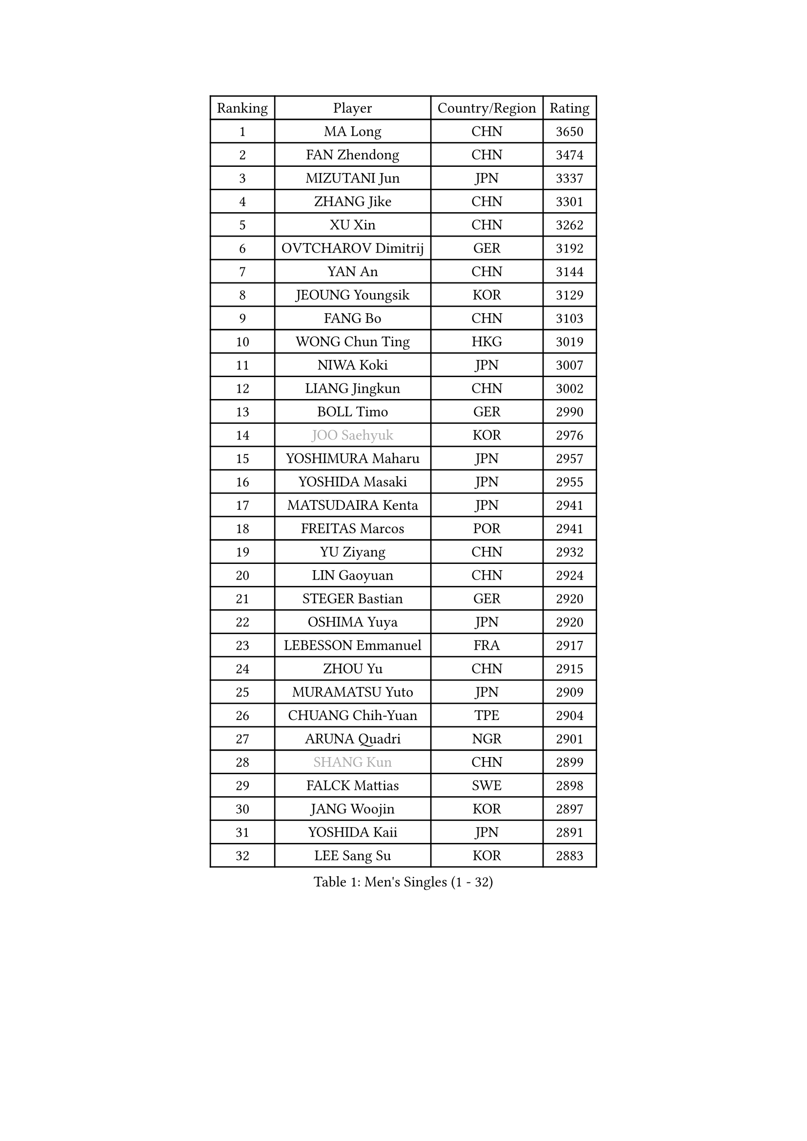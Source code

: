
#set text(font: ("Courier New", "NSimSun"))
#figure(
  caption: "Men's Singles (1 - 32)",
    table(
      columns: 4,
      [Ranking], [Player], [Country/Region], [Rating],
      [1], [MA Long], [CHN], [3650],
      [2], [FAN Zhendong], [CHN], [3474],
      [3], [MIZUTANI Jun], [JPN], [3337],
      [4], [ZHANG Jike], [CHN], [3301],
      [5], [XU Xin], [CHN], [3262],
      [6], [OVTCHAROV Dimitrij], [GER], [3192],
      [7], [YAN An], [CHN], [3144],
      [8], [JEOUNG Youngsik], [KOR], [3129],
      [9], [FANG Bo], [CHN], [3103],
      [10], [WONG Chun Ting], [HKG], [3019],
      [11], [NIWA Koki], [JPN], [3007],
      [12], [LIANG Jingkun], [CHN], [3002],
      [13], [BOLL Timo], [GER], [2990],
      [14], [#text(gray, "JOO Saehyuk")], [KOR], [2976],
      [15], [YOSHIMURA Maharu], [JPN], [2957],
      [16], [YOSHIDA Masaki], [JPN], [2955],
      [17], [MATSUDAIRA Kenta], [JPN], [2941],
      [18], [FREITAS Marcos], [POR], [2941],
      [19], [YU Ziyang], [CHN], [2932],
      [20], [LIN Gaoyuan], [CHN], [2924],
      [21], [STEGER Bastian], [GER], [2920],
      [22], [OSHIMA Yuya], [JPN], [2920],
      [23], [LEBESSON Emmanuel], [FRA], [2917],
      [24], [ZHOU Yu], [CHN], [2915],
      [25], [MURAMATSU Yuto], [JPN], [2909],
      [26], [CHUANG Chih-Yuan], [TPE], [2904],
      [27], [ARUNA Quadri], [NGR], [2901],
      [28], [#text(gray, "SHANG Kun")], [CHN], [2899],
      [29], [FALCK Mattias], [SWE], [2898],
      [30], [JANG Woojin], [KOR], [2897],
      [31], [YOSHIDA Kaii], [JPN], [2891],
      [32], [LEE Sang Su], [KOR], [2883],
    )
  )#pagebreak()

#set text(font: ("Courier New", "NSimSun"))
#figure(
  caption: "Men's Singles (33 - 64)",
    table(
      columns: 4,
      [Ranking], [Player], [Country/Region], [Rating],
      [33], [CALDERANO Hugo], [BRA], [2881],
      [34], [LI Ping], [QAT], [2870],
      [35], [PAK Sin Hyok], [PRK], [2867],
      [36], [KOU Lei], [UKR], [2866],
      [37], [GAUZY Simon], [FRA], [2856],
      [38], [#text(gray, "TANG Peng")], [HKG], [2846],
      [39], [XU Chenhao], [CHN], [2844],
      [40], [CHEN Chien-An], [TPE], [2830],
      [41], [GROTH Jonathan], [DEN], [2830],
      [42], [CHEN Weixing], [AUT], [2828],
      [43], [KARLSSON Kristian], [SWE], [2824],
      [44], [GERELL Par], [SWE], [2820],
      [45], [APOLONIA Tiago], [POR], [2819],
      [46], [TOKIC Bojan], [SLO], [2809],
      [47], [FILUS Ruwen], [GER], [2808],
      [48], [LEE Jungwoo], [KOR], [2800],
      [49], [GIONIS Panagiotis], [GRE], [2797],
      [50], [#text(gray, "SHIONO Masato")], [JPN], [2795],
      [51], [DRINKHALL Paul], [ENG], [2795],
      [52], [WALTHER Ricardo], [GER], [2789],
      [53], [GARDOS Robert], [AUT], [2789],
      [54], [HO Kwan Kit], [HKG], [2788],
      [55], [DYJAS Jakub], [POL], [2787],
      [56], [CHO Seungmin], [KOR], [2785],
      [57], [FEGERL Stefan], [AUT], [2784],
      [58], [WANG Eugene], [CAN], [2782],
      [59], [WANG Zengyi], [POL], [2778],
      [60], [#text(gray, "LI Hu")], [SGP], [2772],
      [61], [MATTENET Adrien], [FRA], [2772],
      [62], [DUDA Benedikt], [GER], [2770],
      [63], [ASSAR Omar], [EGY], [2769],
      [64], [ZHOU Kai], [CHN], [2768],
    )
  )#pagebreak()

#set text(font: ("Courier New", "NSimSun"))
#figure(
  caption: "Men's Singles (65 - 96)",
    table(
      columns: 4,
      [Ranking], [Player], [Country/Region], [Rating],
      [65], [PITCHFORD Liam], [ENG], [2767],
      [66], [LIAO Cheng-Ting], [TPE], [2766],
      [67], [JIANG Tianyi], [HKG], [2766],
      [68], [OUAICHE Stephane], [ALG], [2765],
      [69], [UEDA Jin], [JPN], [2764],
      [70], [MONTEIRO Joao], [POR], [2763],
      [71], [SAMSONOV Vladimir], [BLR], [2761],
      [72], [SHIBAEV Alexander], [RUS], [2755],
      [73], [HARIMOTO Tomokazu], [JPN], [2755],
      [74], [ACHANTA Sharath Kamal], [IND], [2751],
      [75], [KALLBERG Anton], [SWE], [2749],
      [76], [ZHMUDENKO Yaroslav], [UKR], [2746],
      [77], [PUCAR Tomislav], [CRO], [2743],
      [78], [FRANZISKA Patrick], [GER], [2736],
      [79], [CRISAN Adrian], [ROU], [2735],
      [80], [MATSUDAIRA Kenji], [JPN], [2722],
      [81], [ZHOU Qihao], [CHN], [2722],
      [82], [MORIZONO Masataka], [JPN], [2722],
      [83], [KONECNY Tomas], [CZE], [2716],
      [84], [IONESCU Ovidiu], [ROU], [2713],
      [85], [GACINA Andrej], [CRO], [2712],
      [86], [LUNDQVIST Jens], [SWE], [2707],
      [87], [ANDERSSON Harald], [SWE], [2705],
      [88], [WANG Yang], [SVK], [2704],
      [89], [GNANASEKARAN Sathiyan], [IND], [2702],
      [90], [OIKAWA Mizuki], [JPN], [2702],
      [91], [ALAMIYAN Noshad], [IRI], [2701],
      [92], [ROBINOT Quentin], [FRA], [2700],
      [93], [SAKAI Asuka], [JPN], [2698],
      [94], [KIM Minseok], [KOR], [2696],
      [95], [#text(gray, "OH Sangeun")], [KOR], [2695],
      [96], [ROBLES Alvaro], [ESP], [2695],
    )
  )#pagebreak()

#set text(font: ("Courier New", "NSimSun"))
#figure(
  caption: "Men's Singles (97 - 128)",
    table(
      columns: 4,
      [Ranking], [Player], [Country/Region], [Rating],
      [97], [HABESOHN Daniel], [AUT], [2694],
      [98], [JEONG Sangeun], [KOR], [2693],
      [99], [DESAI Harmeet], [IND], [2692],
      [100], [TAKAKIWA Taku], [JPN], [2692],
      [101], [GERALDO Joao], [POR], [2691],
      [102], [WANG Xi], [GER], [2690],
      [103], [ELOI Damien], [FRA], [2688],
      [104], [FLORE Tristan], [FRA], [2686],
      [105], [MACHI Asuka], [JPN], [2684],
      [106], [OLAH Benedek], [FIN], [2681],
      [107], [KIM Donghyun], [KOR], [2679],
      [108], [#text(gray, "HE Zhiwen")], [ESP], [2678],
      [109], [PROKOPCOV Dmitrij], [CZE], [2678],
      [110], [PARK Ganghyeon], [KOR], [2678],
      [111], [VLASOV Grigory], [RUS], [2676],
      [112], [CHOE Il], [PRK], [2667],
      [113], [GAO Ning], [SGP], [2665],
      [114], [KANG Dongsoo], [KOR], [2657],
      [115], [SZOCS Hunor], [ROU], [2653],
      [116], [SAMBE Kohei], [JPN], [2651],
      [117], [WANG Chuqin], [CHN], [2650],
      [118], [FANG Yinchi], [CHN], [2649],
      [119], [ZHAI Yujia], [DEN], [2646],
      [120], [PAPAGEORGIOU Konstantinos], [GRE], [2646],
      [121], [MENGEL Steffen], [GER], [2644],
      [122], [PERSSON Jon], [SWE], [2643],
      [123], [LI Ahmet], [TUR], [2643],
      [124], [ZHU Linfeng], [CHN], [2642],
      [125], [SALIFOU Abdel-Kader], [BEN], [2640],
      [126], [CANTERO Jesus], [ESP], [2640],
      [127], [MONTEIRO Thiago], [BRA], [2637],
      [128], [XUE Fei], [CHN], [2637],
    )
  )
